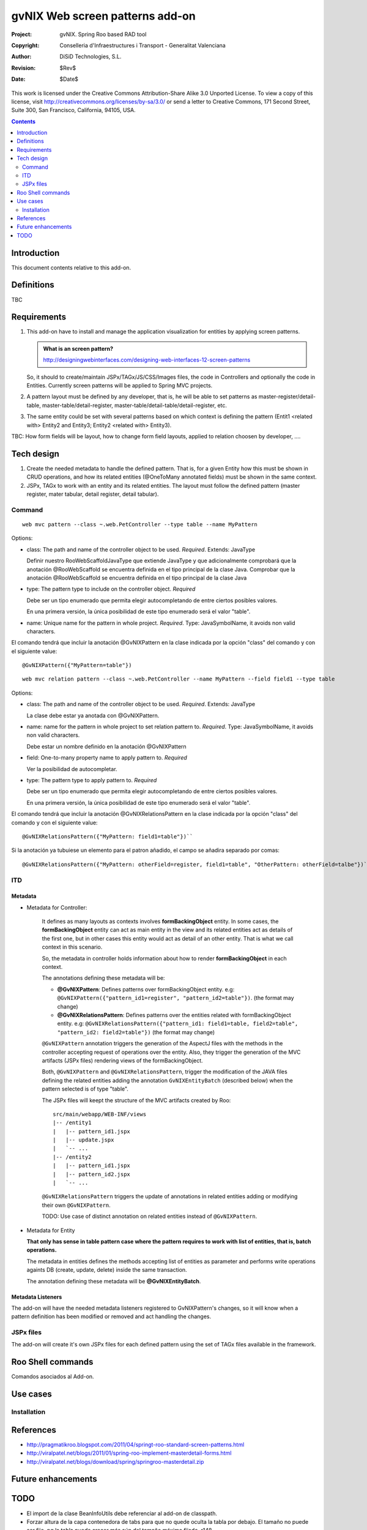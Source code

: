 ==================================
 gvNIX Web screen patterns add-on
==================================

:Project:   gvNIX. Spring Roo based RAD tool
:Copyright: Conselleria d'Infraestructures i Transport - Generalitat Valenciana
:Author:    DiSiD Technologies, S.L.
:Revision:  $Rev$
:Date:      $Date$

This work is licensed under the Creative Commons Attribution-Share Alike 3.0
Unported License. To view a copy of this license, visit
http://creativecommons.org/licenses/by-sa/3.0/ or send a letter to
Creative Commons, 171 Second Street, Suite 300, San Francisco, California,
94105, USA.

.. contents::
   :depth: 2
   :backlinks: none

.. |date| date::

Introduction
===============

This document contents relative to this add-on.

Definitions
=================

TBC

Requirements
=============

#. This add-on have to install and manage the application visualization for entities by applying screen patterns.

   .. admonition:: What is an screen pattern?

    http://designingwebinterfaces.com/designing-web-interfaces-12-screen-patterns

   So, it should to create/maintain JSPx/TAGx/JS/CSS/Images files, the code in Controllers and optionally the code in Entities.
   Currently screen patterns will be applied to Spring MVC projects.
   
#. A pattern layout must be defined by any developer, that is, he will be able to set patterns as master-register/detail-table, master-table/detail-register, master-table/detail-table/detail-register, etc.

#. The same entity could be set with several patterns based on which context is defining the pattern (Entit1 <related with> Entity2 and Entity3; Entity2 <related with> Entity3).

TBC: How form fields will be layout, how to change form field layouts, applied to relation choosen by developer, ....

Tech design
============

#. Create the needed metadata to handle the defined pattern. That is, for a given Entity how this must be shown in CRUD operations, and how its related entities (@OneToMany annotated fields) must be shown in the same context.

#. JSPx, TAGx to work with an entity and its related entities. The layout must follow the defined pattern (master register, mater tabular, detail register, detail tabular).

Command
---------

::

  web mvc pattern --class ~.web.PetController --type table --name MyPattern

Options:

* class: The path and name of the controller object to be used. *Required*. Extends: JavaType

  Definir nuestro RooWebScaffoldJavaType que extiende JavaType y que adicionalmente comprobará que la anotación @RooWebScaffold se encuentra definida en el tipo principal de la clase Java.
  Comprobar que la anotación @RooWebScaffold se encuentra definida en el tipo principal de la clase Java

* type: The pattern type to include on the controller object. *Required*

  Debe ser un tipo enumerado que permita elegir autocompletando de entre ciertos posibles valores.

  En una primera versión, la única posibilidad de este tipo enumerado será el valor "table".

* name: Unique name for the pattern in whole project. *Required*. Type: JavaSymbolName, it avoids non valid characters.

El comando tendrá que incluir la anotación @GvNIXPattern en la clase indicada por la opción "class" del comando y con el siguiente value::

  @GvNIXPattern({"MyPattern=table"})

::

  web mvc relation pattern --class ~.web.PetController --name MyPattern --field field1 --type table 

Options:

* class: The path and name of the controller object to be used. *Required*. Extends: JavaType

  La clase debe estar ya anotada con @GvNIXPattern. 

* name: name for the pattern in whole project to set relation pattern to. *Required*. Type: JavaSymbolName, it avoids non valid characters.

  Debe estar un nombre definido en la anotación @GvNIXPattern

* field: One-to-many property name to apply pattern to. *Required*

  Ver la posibilidad de autocompletar.

* type: The pattern type to apply pattern to. *Required*

  Debe ser un tipo enumerado que permita elegir autocompletando de entre ciertos posibles valores.

  En una primera versión, la única posibilidad de este tipo enumerado será el valor "table".

El comando tendrá que incluir la anotación @GvNIXRelationsPattern en la clase indicada por la opción "class" del comando y con el siguiente value::

  @GvNIXRelationsPattern({"MyPattern: field1=table"})``

Si la anotación ya tubuiese un elemento para el patron añadido, el campo se añadira separado por comas::

  @GvNIXRelationsPattern({"MyPattern: otherField=register, field1=table", "OtherPattern: otherField=talbe"})``

ITD
----

Metadata
..........

* Metadata for Controller:

    It defines as many layouts as contexts involves **formBackingObject** entity. In some cases, the
    **formBackingObject** entity can act as main entity in the view and its related entities act as
    details of the first one, but in other cases this entity would act as detail of an other entity.
    That is what we call context in this scenario.

    So, the metadata in controller holds information about how to render **formBackingObject** in
    each context.

    The annotations defining these metadata will be:

    * **@GvNIXPattern**: Defines patterns over formBackingObject entity.
      e.g: ``@GvNIXPattern({"pattern_id1=register", "pattern_id2=table"})``. (the format may change)

    * **@GvNIXRelationsPattern**: Defines patterns over the entities related with formBackingObject
      entity.
      e.g: ``@GvNIXRelationsPattern({"pattern_id1: field1=table, field2=table",
      "pattern_id2: field2=table"})`` (the format may change)

    ``@GvNIXPattern`` annotation triggers the generation of the AspectJ files with the methods in the
    controller accepting request of operations over the entity. Also, they trigger the generation of
    the MVC artifacts (JSPx files) rendering views of the formBackingObject.

    Both, ``@GvNIXPattern`` and ``@GvNIXRelationsPattern``, trigger the modification of the JAVA files
    defining the related entities adding the annotation ``GvNIXEntityBatch`` (described below) when the
    pattern selected is of type "table".

    The JSPx files will keept the structure of the MVC artifacts created by Roo::

     src/main/webapp/WEB-INF/views
     |-- /entity1
     |   |-- pattern_id1.jspx
     |   |-- update.jspx
     |   `-- ...
     |-- /entity2
     |   |-- pattern_id1.jspx
     |   |-- pattern_id2.jspx
     |   `-- ...

    ``@GvNIXRelationsPattern`` triggers the update of annotations in related entities adding or
    modifying their own ``@GvNIXPattern``.
    
    TODO: Use case of distinct annotation on related entities instead of ``@GvNIXPattern``.

* Metadata for Entity

  **That only has sense in table pattern case where the pattern requires to work with list of entities,
  that is, batch operations.**

  The metadata in entities defines the methods accepting list of entities as parameter and performs
  write operations againts DB (create, update, delete) inside the same transaction.

  The annotation defining these metadata will be **@GvNIXEntityBatch**.

Metadata Listeners
...................

The add-on will have the needed metadata listeners registered to GvNIXPattern's changes, so it will
know when a pattern definition has been modified or removed and act handling the changes.


JSPx files
-----------

The add-on will create it's own JSPx files for each defined pattern using the set of TAGx files
available in the framework.


Roo Shell commands
====================

Comandos asociados al Add-on.

Use cases
=============

Installation
-------------

References
==========

* http://pragmatikroo.blogspot.com/2011/04/springt-roo-standard-screen-patterns.html

* http://viralpatel.net/blogs/2011/01/spring-roo-implement-masterdetail-forms.html

* http://viralpatel.net/blogs/download/spring/springroo-masterdetail.zip

Future enhancements
====================


TODO
====

* El import de la clase BeanInfoUtils debe referenciar al add-on de classpath.

* Forzar altura de la capa contenedora de tabs para que no quede oculta la tabla por debajo.
  El tamaño no puede ser fijo, pq la tabla puede crecer más aún del tamaño máximo fijado.
  r148

* Respecto al punto anterior: en Sentencias r17 se ha corregido el problema de manera demasiado
  add-hoc. Al height de las capas se le suman 137px que es lo que ocupan las 5 nuevas filas.
  Revisar lo que se comenta en http://anaturb.net/dojo/my/dojoTabContainer.htm por si puede
  servir como mejor solución.

* Hay un problema con este add-on probocado por el método
  org.gvnix.web.screen.roo.addon.ScreenMetadataListener.getAnnotatedFields(String, String). Falla
  porque no está controllado el caso de que WebScaffoldMetada sea null.

